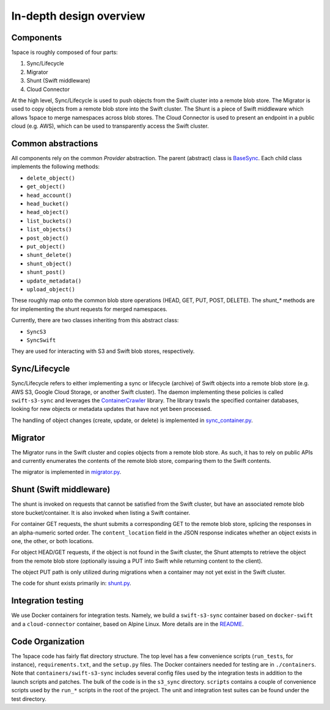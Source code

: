 In-depth design overview
========================

Components
----------

1space is roughly composed of four parts:

#. Sync/Lifecycle
#. Migrator
#. Shunt (Swift middleware)
#. Cloud Connector

At the high level, Sync/Lifecycle is used to push objects from the Swift cluster
into a remote blob store. The Migrator is used to copy objects from a remote
blob store into the Swift cluster. The Shunt is a piece of Swift middleware
which allows 1space to merge namespaces across blob stores. The Cloud Connector
is used to present an endpoint in a public cloud (e.g. AWS), which can be used
to transparently access the Swift cluster.

Common abstractions
-------------------

All components rely on the common *Provider* abstraction. The parent (abstract)
class is
`BaseSync <https://github.com/swiftstack/1space/blob/master/s3_sync/base_sync.py>`_.
Each child class implements the following methods:

* ``delete_object()``
* ``get_object()``
* ``head_account()``
* ``head_bucket()``
* ``head_object()``
* ``list_buckets()``
* ``list_objects()``
* ``post_object()``
* ``put_object()``
* ``shunt_delete()``
* ``shunt_object()``
* ``shunt_post()``
* ``update_metadata()``
* ``upload_object()``

These roughly map onto the common blob store operations (HEAD, GET, PUT, POST,
DELETE). The `shunt_*` methods are for implementing the shunt requests for
merged namespaces.

Currently, there are two classes inheriting from this abstract class:

* ``SyncS3``
* ``SyncSwift``

They are used for interacting with S3 and Swift blob stores, respectively.

Sync/Lifecycle
--------------

Sync/Lifecycle refers to either implementing a sync or lifecycle (archive) of
Swift objects into a remote blob store (e.g. AWS S3, Google Cloud Storage, or
another Swift cluster). The daemon implementing these policies is called
``swift-s3-sync`` and leverages the
`ContainerCrawler <https://github.com/swiftstack/container-crawler>`_ library. The
library trawls the specified container databases, looking for new objects or
metadata updates that have not yet been processed.

The handling of object changes (create, update, or delete) is implemented in
`sync_container.py <https://github.com/swiftstack/1space/blob/master/s3_sync/sync_container.py>`_.
 
Migrator
--------

The Migrator runs in the Swift cluster and copies objects from a remote blob
store. As such, it has to rely on public APIs and currently enumerates the
contents of the remote blob store, comparing them to the Swift contents.

The migrator is implemented in
`migrator.py <https://github.com/swiftstack/1space/blob/master/s3_sync/sync_container.py>`_.
 
Shunt (Swift middleware)
------------------------

The shunt is invoked on requests that cannot be satisfied from the Swift
cluster, but have an associated remote blob store bucket/container. It is also
invoked when listing a Swift container.

For container GET requests, the shunt submits a corresponding GET to the remote
blob store, splicing the responses in an alpha-numeric sorted order. The
``content_location`` field in the JSON response indicates whether an object
exists in one, the other, or both locations.

For object HEAD/GET requests, if the object is not found in the Swift cluster,
the Shunt attempts to retrieve the object from the remote blob store (optionally
issuing a PUT into Swift while returning content to the client).

The object PUT path is only utilized during migrations when a container may not
yet exist in the Swift cluster.

The code for shunt exists primarily in:
`shunt.py <https://github.com/swiftstack/1space/blob/master/s3_sync/shunt.py>`_.
 
Integration testing
-------------------

We use Docker containers for integration tests. Namely, we build a ``swift-s3-sync``
container based on ``docker-swift`` and a ``cloud-connector`` container, based on
Alpine Linux. More details are in the
`README <https://github.com/swiftstack/1space/blob/master/README.md#integration-tests>`_.
 
Code Organization
-----------------

The 1space code has fairly flat directory structure. The top level has a few
convenience scripts (``run_tests``, for instance), ``requirements.txt``, and the
``setup.py`` files.  The Docker containers needed for testing are in
``./containers``.  Note that ``containers/swift-s3-sync`` includes several config
files used by the integration tests in addition to the launch scripts and
patches. The bulk of the code is in the ``s3_sync`` directory.  ``scripts`` contains
a couple of convenience scripts used by the ``run_*`` scripts in the root of the
project. The unit and integration test suites can be found under the test
directory.
